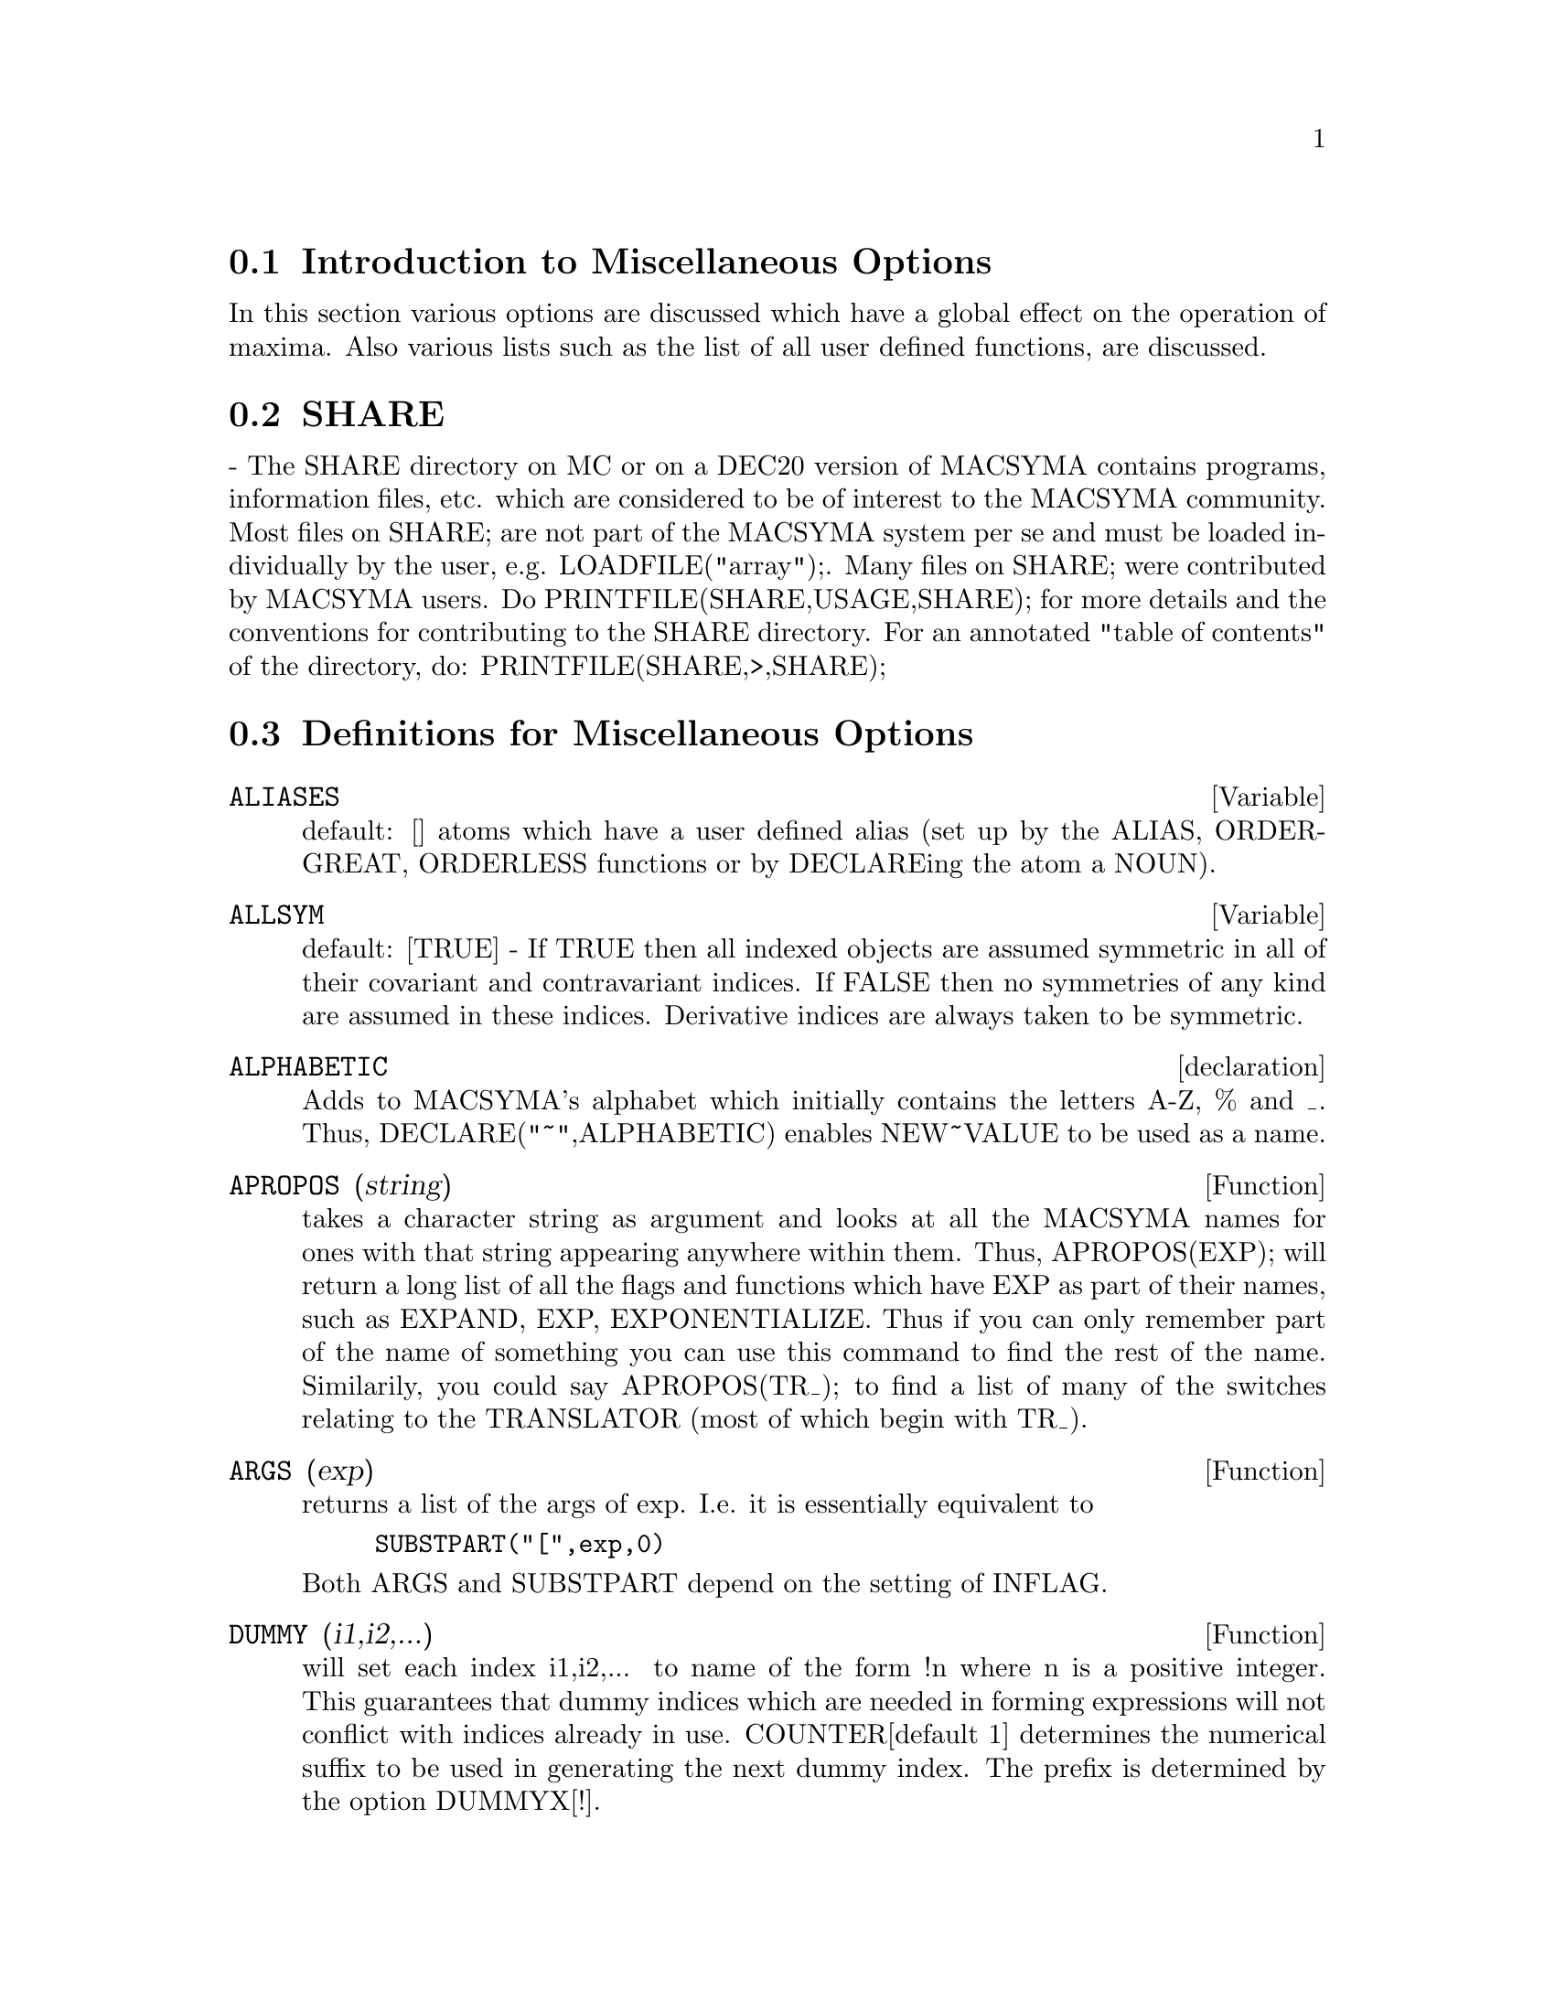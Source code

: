 @menu
* Introduction to Miscellaneous Options::  
* SHARE::                       
* Definitions for Miscellaneous Options::  
@end menu

@node Introduction to Miscellaneous Options, SHARE, Miscellaneous Options, Miscellaneous Options
@section Introduction to Miscellaneous Options

In this section various options are discussed which have a global effect
on the operation of maxima.   Also various lists such as the list of all
user defined functions, are discussed.

@node SHARE, Definitions for Miscellaneous Options, Introduction to Miscellaneous Options, Miscellaneous Options
@section SHARE
 - The SHARE directory on MC or on a DEC20 version of MACSYMA
contains programs, information files, etc.  which are considered to be
of interest to the MACSYMA community.  Most files on SHARE; are not
part of the MACSYMA system per se and must be loaded individually by
the user, e.g.  LOADFILE("array");. Many files on SHARE;
were contributed by MACSYMA users.  Do PRINTFILE(SHARE,USAGE,SHARE);
for more details and the conventions for contributing to the SHARE
directory.  For an annotated "table of contents" of the directory, do:
PRINTFILE(SHARE,>,SHARE);

@c end concepts Miscellaneous Options
@node Definitions for Miscellaneous Options,  , SHARE, Miscellaneous Options
@section Definitions for Miscellaneous Options
@c @node ALIASES
@c @unnumberedsec phony
@defvar ALIASES
 default: [] atoms which have a user defined alias (set up by
the ALIAS, ORDERGREAT, ORDERLESS functions or by DECLAREing the atom a
NOUN).
@end defvar


@c @node ALLSYM
@c @unnumberedsec phony
@defvar ALLSYM
 default: [TRUE] - If TRUE then all indexed objects are assumed
symmetric in all of their covariant and contravariant indices. If
FALSE then no symmetries of any kind are assumed in these indices.
Derivative indices are always taken to be symmetric.
@end defvar

@c @node declaration
@c @unnumberedsec phony
@defvr declaration ALPHABETIC
Adds to MACSYMA's alphabet which initially contains
the letters A-Z, % and _.
Thus, DECLARE("~",ALPHABETIC) enables NEW~VALUE to be used as a name.

@end defvr
@c @node APROPOS
@c @unnumberedsec phony
@defun APROPOS (string)
takes a character string as argument and looks at all
the MACSYMA names for ones with that string appearing anywhere within
them.  Thus, APROPOS(EXP); will return a long list of all the flags
and functions which have EXP as part of their names, such as EXPAND,
EXP, EXPONENTIALIZE.  Thus if you can only remember part of the name
of something you can use this command to find the rest of the name.
Similarily, you could say APROPOS(TR_); to find a list of many of the
switches relating to the TRANSLATOR (most of which begin with TR_).

@end defun
@c @node ARGS
@c @unnumberedsec phony
@defun ARGS (exp)
returns a list of the args of exp.  I.e. it is
essentially equivalent to
@example
SUBSTPART("[",exp,0)
@end example
Both ARGS and
SUBSTPART depend on the setting of INFLAG.

@end defun
@c @node DUMMY
@c @unnumberedsec phony
@defun DUMMY (i1,i2,...)
will set each index i1,i2,... to name of the form !n
where n is a positive integer.  This guarantees that dummy indices
which are needed in forming expressions will not conflict with indices
already in use.  COUNTER[default 1] determines the numerical suffix to
be used in generating the next dummy index.  The prefix is determined
by the option DUMMYX[!].

@end defun
@c @node GENINDEX
@c @unnumberedsec phony
@defvar GENINDEX
 default: [I] is the alphabetic prefix used to generate the
next variable of summation when necessary.

@end defvar
@c @node GENSUMNUM
@c @unnumberedsec phony
@defvar GENSUMNUM
[0] is the numeric suffix used to generate the next variable
of summation.  If it is set to FALSE then the index will consist only
of GENINDEX with no numeric suffix.

@end defvar
@c @node INF
@c @unnumberedsec phony
@defvar INF
 - real positive infinity.

@end defvar
@c @node INFINITY
@c @unnumberedsec phony
@defvar INFINITY
 - complex infinity, an infinite magnitude of arbitrary phase
angle.  (See also INF and MINF.)

@end defvar
@c @node INFOLISTS
@c @unnumberedsec phony
@defvar INFOLISTS
 default: [] a list of the names of all of the information
lists in MACSYMA. These are:
LABELS - all bound C,D, and E labels.
VALUES - all bound atoms, i.e. user variables, not MACSYMA
Options or Switches, (set up by : , :: , or functional binding).
FUNCTIONS - all user defined functions (set up by f(x):=...).
ARRAYS - declared and undeclared arrays (set up by : , :: , or :=...)
MACROS - any Macros defined by the user.
MYOPTIONS - all options ever reset by the user (whether or not they
get reset to their default value).
RULES - user defined pattern matching and simplification rules (set up
by TELLSIMP, TELLSIMPAFTER, DEFMATCH, or, DEFRULE.)
ALIASES - atoms which have a user defined alias (set up by the ALIAS,
ORDERGREAT, ORDERLESS functions or by DECLAREing the atom a NOUN).
DEPENDENCIES - atoms which have functional dependencies (set up by the
DEPENDS or GRADEF functions).
GRADEFS - functions which have user defined derivatives (set up by the
GRADEF function).
PROPS - atoms which have any property other than those mentioned
above, such as atvalues, matchdeclares, etc.  as well as properties
specified in the DECLARE function.
LET_RULE_PACKAGES - a list of all the user-defined let rule packages
plus the special package DEFAULT_LET_RULE_PACKAGE.
(DEFAULT_LET_RULE_PACKAGE is the name of the rule package used when
one is not explicitly set by the user.)

@end defvar
@c @node INTEGERP
@c @unnumberedsec phony
@defun INTEGERP (exp)
is TRUE if exp is an integer else FALSE.

@end defun
@c @node M1PBRANCH
@c @unnumberedsec phony
@defvar M1PBRANCH
 default: [FALSE] - "principal branch for -1 to a power".
Quantities such as (-1)^(1/3) [i.e. "odd" rational exponent] and 
(-1)^(1/4) [i.e. "even" rational exponent] are now handled as 
indicated in the following chart: 
@example
             DOMAIN:REAL(default)   
                            
(-1)^(1/3):      -1         
(-1)^(1/4):   (-1)^(1/4)   

                DOMAIN:COMPLEX              
M1PBRANCH:FALSE(default)   M1PBRANCH:TRUE
(-1)^(1/3)               1/2+%i*sqrt(3)/2
(-1)^(1/4)              sqrt(2)/2+%i*sqrt(2)/2
@end example
@end defvar
@c @node NUMBERP
@c @unnumberedsec phony
@defun NUMBERP (exp)
is TRUE if exp is an integer, a rational number, a
floating point number or a bigfloat else FALSE.

@end defun
@c @node PROPERTIES
@c @unnumberedsec phony
@defun PROPERTIES (a)
will yield a list showing the names of all the
properties associated with the atom a.

@end defun
@c @node PROPS
@c @unnumberedsec phony
@defvr {special symbol} PROPS
 - atoms which have any property other than those explicitly
mentioned in INFOLISTS, such as atvalues, matchdeclares, etc. as well
as properties specified in the DECLARE function.

@end defvr
@c @node PROPVARS
@c @unnumberedsec phony
@defun PROPVARS (prop)
yields a list of those atoms on the PROPS list which
have the property indicated by prop.  Thus PROPVARS(ATVALUE) will
yield a list of atoms which have atvalues.

@end defun
@c @node PUT
@c @unnumberedsec phony
@defun PUT (a, p, i)
associates with the atom a the property p with the
indicator i.  This enables the user to give an atom any arbitrary
property.

@end defun
@c @node QPUT
@c @unnumberedsec phony
@defun QPUT (a, p, i)
is similar to PUT but it doesn't have its arguments
evaluated.

@end defun
@c @node REM
@c @unnumberedsec phony
@defun REM (a, i)
removes the property indicated by i from the atom a.

@end defun
@c @node REMOVE
@c @unnumberedsec phony
@defun REMOVE (args)
will remove some or all of the properties associated
with variables or functions.
REMOVE(a1, p1, a2, p2, ...)  removes the property pi from the atom ai.
Ai and pi may also be lists as with DECLARE.  Pi may be any property
e.g.  FUNCTION, MODE_DECLARE, etc.  It may also be TRANSFUN implying
that the translated LISP version of the function is to be removed.
This is useful if one wishes to have the MACSYMA version of the
function executed rather than the translated version. Pi may also be
OP or OPERATOR to remove a syntax extension given to ai (see Appendix
II).  If ai is "ALL" then the property indicated by pi is removed from
all atoms which have it.  Unlike the more specific remove functions
(REMVALUE, REMARRAY, REMFUNCTION, and REMRULE) REMOVE does not
indicate when a given property is non-existent; it always returns
"DONE".

@end defun
@c @node REMVALUE
@c @unnumberedsec phony
@defun REMVALUE (name1, name2, ...)
removes the values of user variables
(which can be subscripted) from the system.  If name is ALL then the
values of all user variables are removed.  Values are those items
given names by the user as opposed to those which are automatically
labeled by MACSYMA as Ci, Di, or Ei.

@end defun
@c @node RENAME
@c @unnumberedsec phony
@defun RENAME (exp)
returns an expression equivalent to exp but with the
dummy indices in each term chosen from the set [!1,!2,...].  Each
dummy index in a product will be different; for a sum RENAME will try
to make each dummy index in a sum the same.  In addition, the indices
will be sorted alphanumerically.

@end defun
@c @node RNCOMBINE
@c @unnumberedsec phony
@defun RNCOMBINE (exp)
transforms exp by combining all terms of exp that have
identical denominators or denominators that differ from each other by
numerical factors only.  This is slightly different from the behavior
of COMBINE, which collects terms that have identical denominators.
Setting PFEFORMAT:TRUE and using COMBINE will achieve results similar
to those that can be obtained with RNCOMBINE, but RNCOMBINE takes the
additional step of cross-multiplying numerical denominator factors.
This results in neater forms, and the possiblity of recognizing some
cancellations.  Bugs to ASB.

@end defun
@c @node SCALARP
@c @unnumberedsec phony
@defun SCALARP (exp)
is TRUE if exp is a number, constant, or variable
DECLAREd SCALAR, or composed entirely of numbers, constants, and such
variables, but not containing matrices or lists.

@end defun
@c @node SCALEFACTORS
@c @unnumberedsec phony
@defun SCALEFACTORS (coordinatetransform)
Here coordinatetransform
evaluates to the form [[expression1, expression2, ...],
indeterminate1, indeterminat2, ...], where indeterminate1,
indeterminate2, etc. are the curvilinear coordinate variables and
where a set of rectangular Cartesian components is given in terms of
the curvilinear coordinates by [expression1, expression2, ...].
COORDINATES is set to the vector [indeterminate1, indeterminate2,...],
and DIMENSION is set to the length of this vector.  SF[1], SF[2],
..., SF[DIMENSION] are set to the coordinate scale factors, and SFPROD
is set to the product of these scale factors.  Initially, COORDINATES
is [X, Y, Z], DIMENSION is 3, and SF[1]=SF[2]=SF[3]=SFPROD=1,
corresponding to 3-dimensional rectangular Cartesian coordinates.
To expand an expression into physical components in the current
coordinate system, there is a function with usage of the form

@end defun
@c @node SETUP_AUTOLOAD
@c @unnumberedsec phony
@defun SETUP_AUTOLOAD (file,func1,...,funcN)
which takes two or more
arguments: a file specification, and one or more function names,
"funcI", and which indicates that if a call to "funcI" is made and
"funcI" is not defined, that the file specified by "file" is to be
automatically loaded in via LOAD, which file should contain a
definition for "funcI".  (This is the process by which calling e.g.
INTEGRATE in a fresh MACSYMA causes various files to be loaded in.)
As with the other file-handling commands in MACSYMA, the arguments to
SETUP_AUTOLOAD are not evaluated.
Example:
SETUP_AUTOLOAD("bessel")$ J1(0.0); .
Note: SETUP_AUTOLOAD does not work for array functions.

@end defun

